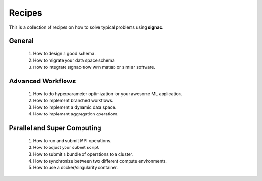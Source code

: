.. _recipes:

Recipes
=======

This is a collection of recipes on how to solve typical problems using **signac**.

General
-------

  1. How to design a good schema.
  2. How to migrate your data space schema.
  3. How to integrate signac-flow with matlab or similar software.

Advanced Workflows
------------------

  1. How to do hyperparameter optimization for your awesome ML application.
  2. How to implement branched workflows.
  3. How to implement a dynamic data space.
  4. How to implement aggregation operations.

Parallel and Super Computing
----------------------------

  1. How to run and submit MPI operations.
  2. How to adjust your submit script.
  3. How to submit a bundle of operations to a cluster.
  4. How to synchronize between two different compute environments.
  5. How to use a docker/singularity container.

